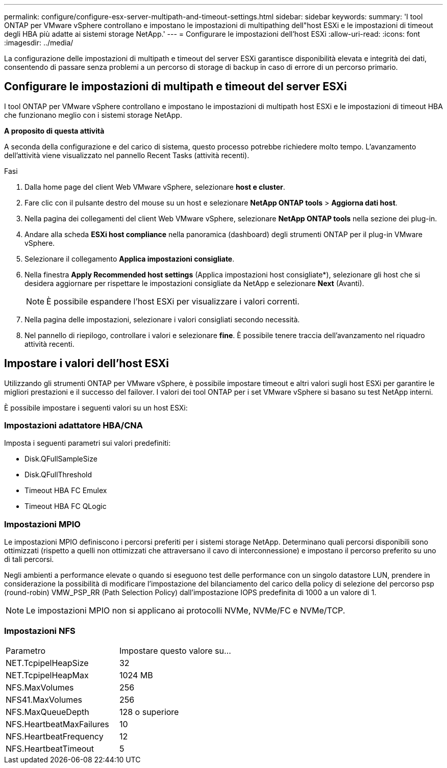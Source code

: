 ---
permalink: configure/configure-esx-server-multipath-and-timeout-settings.html 
sidebar: sidebar 
keywords:  
summary: 'I tool ONTAP per VMware vSphere controllano e impostano le impostazioni di multipathing dell"host ESXi e le impostazioni di timeout degli HBA più adatte ai sistemi storage NetApp.' 
---
= Configurare le impostazioni dell'host ESXi
:allow-uri-read: 
:icons: font
:imagesdir: ../media/


[role="lead"]
La configurazione delle impostazioni di multipath e timeout del server ESXi garantisce disponibilità elevata e integrità dei dati, consentendo di passare senza problemi a un percorso di storage di backup in caso di errore di un percorso primario.



== Configurare le impostazioni di multipath e timeout del server ESXi

I tool ONTAP per VMware vSphere controllano e impostano le impostazioni di multipath host ESXi e le impostazioni di timeout HBA che funzionano meglio con i sistemi storage NetApp.

*A proposito di questa attività*

A seconda della configurazione e del carico di sistema, questo processo potrebbe richiedere molto tempo. L'avanzamento dell'attività viene visualizzato nel pannello Recent Tasks (attività recenti).

.Fasi
. Dalla home page del client Web VMware vSphere, selezionare *host e cluster*.
. Fare clic con il pulsante destro del mouse su un host e selezionare *NetApp ONTAP tools* > *Aggiorna dati host*.
. Nella pagina dei collegamenti del client Web VMware vSphere, selezionare *NetApp ONTAP tools* nella sezione dei plug-in.
. Andare alla scheda *ESXi host compliance* nella panoramica (dashboard) degli strumenti ONTAP per il plug-in VMware vSphere.
. Selezionare il collegamento *Applica impostazioni consigliate*.
. Nella finestra *Apply Recommended host settings* (Applica impostazioni host consigliate*), selezionare gli host che si desidera aggiornare per rispettare le impostazioni consigliate da NetApp e selezionare *Next* (Avanti).
+

NOTE: È possibile espandere l'host ESXi per visualizzare i valori correnti.

. Nella pagina delle impostazioni, selezionare i valori consigliati secondo necessità.
. Nel pannello di riepilogo, controllare i valori e selezionare *fine*. È possibile tenere traccia dell'avanzamento nel riquadro attività recenti.




== Impostare i valori dell'host ESXi

Utilizzando gli strumenti ONTAP per VMware vSphere, è possibile impostare timeout e altri valori sugli host ESXi per garantire le migliori prestazioni e il successo del failover. I valori dei tool ONTAP per i set VMware vSphere si basano su test NetApp interni.

È possibile impostare i seguenti valori su un host ESXi:



=== Impostazioni adattatore HBA/CNA

Imposta i seguenti parametri sui valori predefiniti:

* Disk.QFullSampleSize
* Disk.QFullThreshold
* Timeout HBA FC Emulex
* Timeout HBA FC QLogic




=== Impostazioni MPIO

Le impostazioni MPIO definiscono i percorsi preferiti per i sistemi storage NetApp. Determinano quali percorsi disponibili sono ottimizzati (rispetto a quelli non ottimizzati che attraversano il cavo di interconnessione) e impostano il percorso preferito su uno di tali percorsi.

Negli ambienti a performance elevate o quando si eseguono test delle performance con un singolo datastore LUN, prendere in considerazione la possibilità di modificare l'impostazione del bilanciamento del carico della policy di selezione del percorso psp (round-robin) VMW_PSP_RR (Path Selection Policy) dall'impostazione IOPS predefinita di 1000 a un valore di 1.


NOTE: Le impostazioni MPIO non si applicano ai protocolli NVMe, NVMe/FC e NVMe/TCP.



=== Impostazioni NFS

|===


| Parametro | Impostare questo valore su... 


| NET.TcpipelHeapSize | 32 


| NET.TcpipelHeapMax | 1024 MB 


| NFS.MaxVolumes | 256 


| NFS41.MaxVolumes | 256 


| NFS.MaxQueueDepth | 128 o superiore 


| NFS.HeartbeatMaxFailures | 10 


| NFS.HeartbeatFrequency | 12 


| NFS.HeartbeatTimeout | 5 
|===